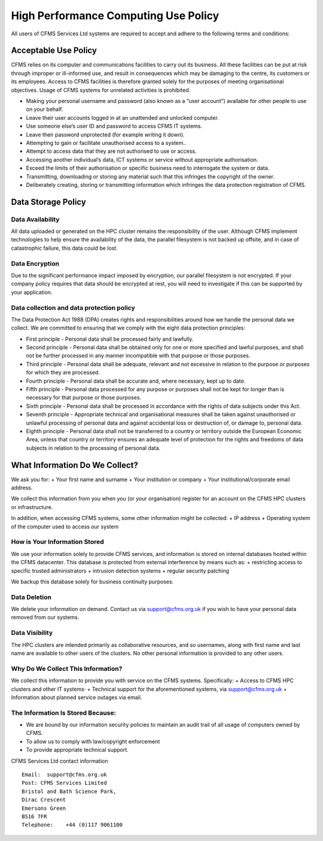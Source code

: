 =====================================
High Performance Computing Use Policy
=====================================


All users of CFMS Services Ltd systems are required to accept and adhere to the following terms and conditions:

Acceptable Use Policy
=====================
CFMS relies on its computer and communications facilities to carry out its business.  All these facilities can be put at risk through improper or ill-informed use, and result in consequences which may be damaging to the centre, its customers or its employees.
Access to CFMS facilities is therefore granted solely for the purposes of meeting organisational objectives.  Usage of CFMS systems for unrelated activities is prohibited.

+ Making your personal username and password (also known as a “user account”) available for other people to use on your behalf.
+ Leave their user accounts logged in at an unattended and unlocked computer.
+ Use someone else’s user ID and password to access CFMS IT systems.
+ Leave their password unprotected (for example writing it down).
+ Attempting to gain or facilitate unauthorised access to a system..
+ Attempt to access data that they are not authorised to use or access.
+ Accessing another individual’s data, ICT systems or service without appropriate authorisation.
+ Exceed the limits of their authorisation or specific business need to interrogate the system or data.
+ Transmitting, downloading or storing any material such that this infringes the copyright of the owner.
+ Deliberately creating, storing or transmitting information which infringes the data protection registration of CFMS.


Data Storage Policy
===================
Data Availability
-----------------
All data uploaded or generated on the HPC cluster remains the responsibility of the user.   Although CFMS implement technologies to help ensure the availability of the data, the parallel filesystem is not backed up offsite, and in case of catastrophic failure, this data could be lost.

Data Encryption
---------------
Due to the significant performance impact imposed by encryption, our parallel filesystem is not encrypted.   If your company policy requires that data should be encrypted at rest, you will need to investigate if this can be supported by your application.

Data collection and data protection policy
------------------------------------------
The Data Protection Act 1988 (DPA) creates rights and responsibilities around how we handle the personal data we collect.
We are committed to ensuring that we comply with the eight data protection principles:

+ First principle - Personal data shall be processed fairly and lawfully.
+ Second principle - Personal data shall be obtained only for one or more specified and lawful purposes, and shall not be further processed in any manner incompatible with that purpose or those purposes.
+ Third principle - Personal data shall be adequate, relevant and not excessive in relation to the purpose or purposes for which they are processed.
+ Fourth principle - Personal data shall be accurate and, where necessary, kept up to date.
+ Fifth principle - Personal data processed for any purpose or purposes shall not be kept for longer than is necessary for that purpose or those purposes.
+ Sixth principle - Personal data shall be processed in accordance with the rights of data subjects under this Act.
+ Seventh principle - Appropriate technical and organisational measures shall be taken against unauthorised or unlawful processing of personal data and against accidental loss or destruction of, or damage to, personal data.
+ Eighth principle - Personal data shall not be transferred to a country or territory outside the European Economic Area, unless that country or territory ensures an adequate level of protection for the rights and freedoms of data subjects in relation to the processing of personal data.


What Information Do We Collect?
===============================
We ask you for:
+ Your first name and surname
+ Your institution or company
+ Your institutional/corporate email address.

We collect this information from you when you (or your organisation) register for an account on the CFMS HPC clusters or infrastructure.

In addition, when accessing CFMS systems, some other information might be collected:
+ IP address
+ Operating system of the computer used to access our system

How is Your Information Stored
------------------------------
We use your information solely to provide CFMS services, and information is stored on internal databases hosted within the CFMS datacenter.  This database is protected from external interference by means such as:
+ restricting access to specific trusted administrators
+ intrusion detection systems
+ regular security patching

We backup this database solely for business continuity purposes.

Data Deletion
-------------
We delete your information on demand.  Contact us via support@cfms.org.uk if you wish to have your personal data removed from our systems.

Data Visibility
---------------

The HPC clusters are intended primarily as collaborative resources, and so usernames, along with first name and last name are available to other users of the clusters.   No other personal information is provided to any other users.

Why Do We Collect This Information?
-----------------------------------

We collect this information to provide you with service on the CFMS systems.  Specifically:
+ Access to CFMS HPC clusters and other IT systems·
+ Technical support for the aforementioned systems, via support@cfms.org.uk
+ Information about planned service outages via email.

The Information Is Stored Because:
----------------------------------

+ We are bound by our information security policies to maintain an audit trail of all usage of computers owned by CFMS.
+ To allow us to comply with law/copyright enforcement
+ To provide appropriate technical support.



CFMS Services Ltd contact information
::
  Email:  support@cfms.org.uk
  Post:	CFMS Services Limited
  Bristol and Bath Science Park,
  Dirac Crescent
  Emersons Green
  BS16 7FR
  Telephone:  	+44 (0)117 9061100
